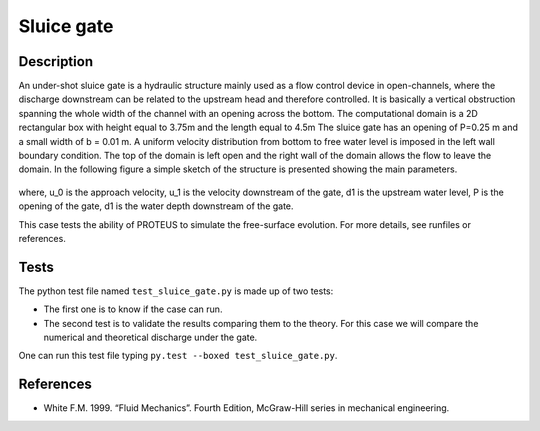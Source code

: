 Sluice gate
===========

Description
----------

An under-shot sluice gate is a hydraulic structure mainly used as a
flow control device in open-channels, where the discharge downstream
can be related to the upstream head and therefore controlled.  It is
basically a vertical obstruction spanning the whole width of the
channel with an opening across the bottom.  The computational domain
is a 2D rectangular box with height equal to 3.75m and the length
equal to 4.5m The sluice gate has an opening of P=0.25 m
and a small width of b = 0.01 m. A uniform velocity
distribution from bottom to free water level is imposed in the left
wall boundary condition. The top of the domain is left open and the
right wall of the domain allows the flow to leave the domain.  In the
following figure a simple sketch of the structure is presented showing
the main parameters.

.. figure:: ./SluiceGate.bmp
   :width: 100%
   :align: center

where, u_0 is the approach velocity, u_1 is the
velocity downstream of the gate, d1 is the upstream water level, P is
the opening of the gate, d1 is the water depth downstream of the gate.

This case tests the ability of PROTEUS to simulate the free-surface
evolution.  For more details, see runfiles or references.

Tests
-----

The python test file named ``test_sluice_gate.py`` is made up of 
two tests:

* The first one is to know if the case can run.
* The second test is to validate the results comparing them to the theory. For this case we will compare the numerical and theoretical discharge under the gate.
One can run this test file typing ``py.test --boxed test_sluice_gate.py``.

References
----------

- White F.M. 1999. “Fluid Mechanics”. Fourth Edition, McGraw-Hill
  series in mechanical engineering.

